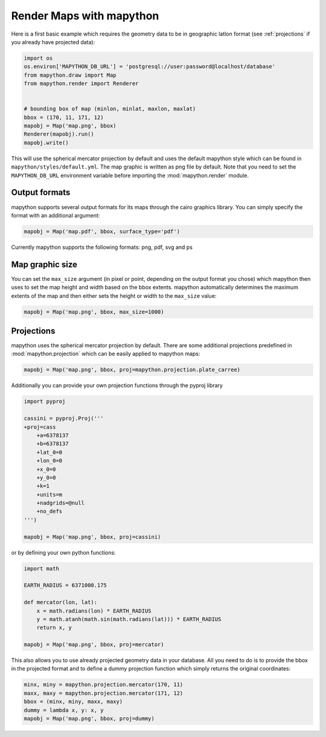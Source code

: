 Render Maps with mapython
=========================

Here is a first basic example which requires the geometry data to be in
geographic latlon format (see :ref:`projections` if you already have
projected data):

.. code-block:: python
    
    import os
    os.environ['MAPYTHON_DB_URL'] = 'postgresql://user:password@localhost/database'
    from mapython.draw import Map
    from mapython.render import Renderer
    
    
    # bounding box of map (minlon, minlat, maxlon, maxlat)
    bbox = (170, 11, 171, 12)
    mapobj = Map('map.png', bbox)
    Renderer(mapobj).run()
    mapobj.write()
    
This will use the spherical mercator projection by default and uses the
default mapython style which can be found in ``mapython/styles/default.yml``.
The map graphic is written as png file by default. Note that you need to set
the ``MAPYTHON_DB_URL`` environment variable before importing the
:mod:`mapython.render` module.

Output formats
--------------

mapython supports several output formats for its maps through the cairo
graphics library. You can simply specify the format with an additional
argument:

.. code-block:: python
    
    mapobj = Map('map.pdf', bbox, surface_type='pdf')

Currently mapython supports the following formats: png, pdf, svg and ps

Map graphic size
----------------

You can set the ``max_size`` argument (in pixel or point, depending on the 
output format you chose) which mapython then uses to set the map height and
width based on the bbox extents. mapython automatically determines the
maximum extents of the map and then either sets the height or width to the
``max_size`` value:

.. code-block:: python
    
    mapobj = Map('map.png', bbox, max_size=1000)
    
.. _projections:
    
Projections
-----------

mapython uses the spherical mercator projection by default. There are some
additional projections predefined in :mod:`mapython.projection` which can
be easily applied to mapython maps:

.. code-block:: python
    
    mapobj = Map('map.png', bbox, proj=mapython.projection.plate_carree)
    
Additionally you can provide your own projection functions through the
pyproj library

.. code-block:: python
     
     import pyproj
     
     cassini = pyproj.Proj('''
     +proj=cass
         +a=6378137
         +b=6378137
         +lat_0=0
         +lon_0=0
         +x_0=0
         +y_0=0
         +k=1
         +units=m
         +nadgrids=@null
         +no_defs
     ''')
     
     mapobj = Map('map.png', bbox, proj=cassini)

or by defining your own python functions:

.. code-block:: python
    
    import math
    
    EARTH_RADIUS = 6371000.175
    
    def mercator(lon, lat):
        x = math.radians(lon) * EARTH_RADIUS
        y = math.atanh(math.sin(math.radians(lat))) * EARTH_RADIUS
        return x, y
        
    mapobj = Map('map.png', bbox, proj=mercator)
    
This also allows you to use already projected geometry data in your database.
All you need to do is to provide the bbox in the projected format and to
define a dummy projection function which simply returns the original
coordinates:

.. code-block:: python
    
    minx, miny = mapython.projection.mercator(170, 11)
    maxx, maxy = mapython.projection.mercator(171, 12)
    bbox = (minx, miny, maxx, maxy)
    dummy = lambda x, y: x, y
    mapobj = Map('map.png', bbox, proj=dummy)
    